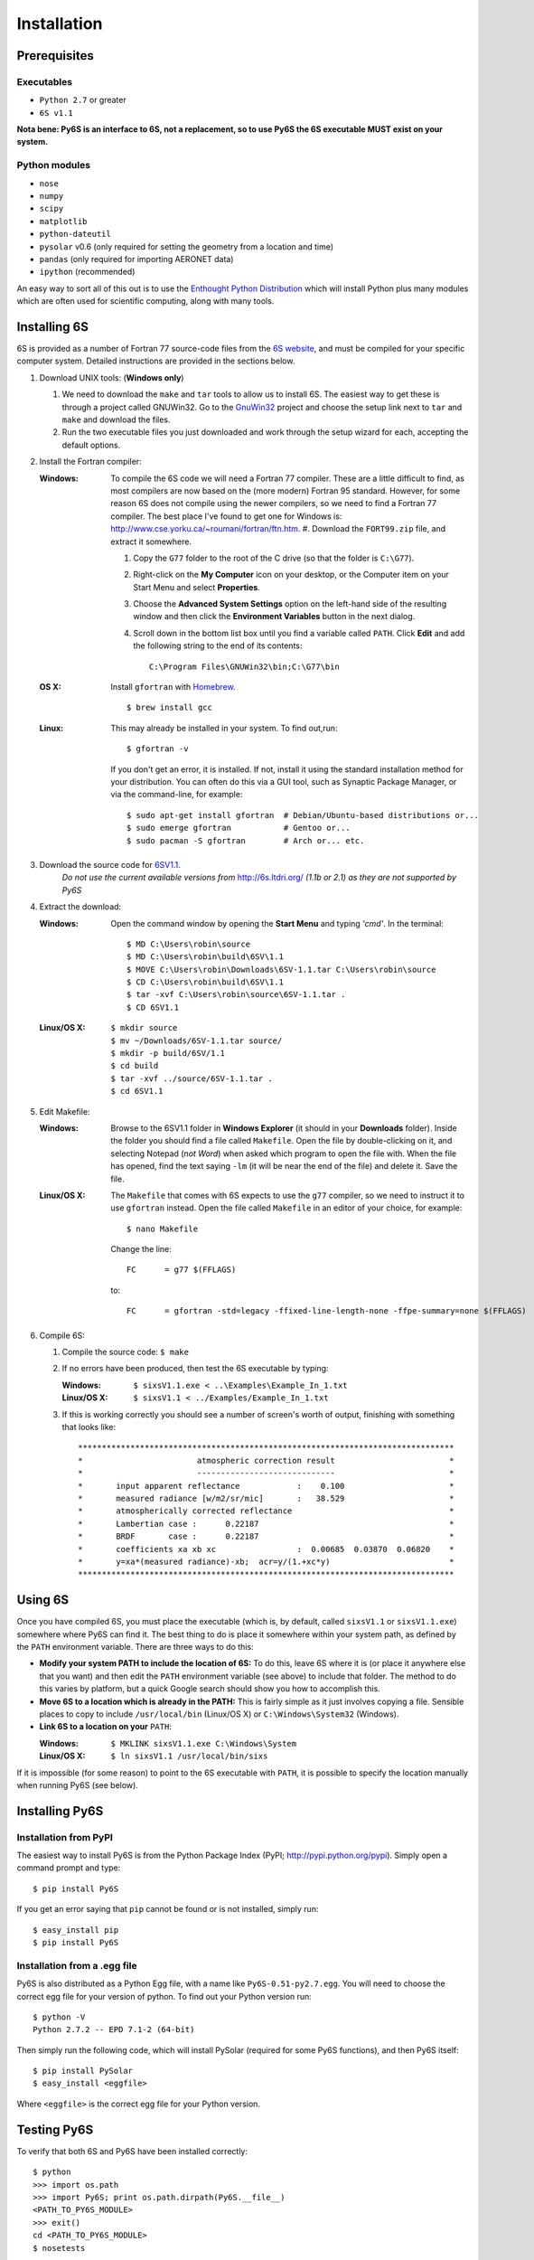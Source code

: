 Installation
================================

Prerequisites
-------------

Executables
^^^^^^^^^^^
* ``Python 2.7`` or greater
* ``6S v1.1``

**Nota bene: Py6S is an interface to 6S, not a replacement, so to use Py6S the 6S
executable MUST exist on your system.**

Python modules
^^^^^^^^^^^^^^
* ``nose``
* ``numpy``
* ``scipy``
* ``matplotlib``
* ``python-dateutil``
* ``pysolar`` v0.6 (only required for setting the geometry from a location and time)
* ``pandas`` (only required for importing AERONET data)
* ``ipython`` (recommended)

An easy way to sort all of this out is to use the `Enthought Python
Distribution <http://enthought.com/products/epd.php>`_ which will
install Python plus many modules which are often used for scientific
computing, along with many tools.

Installing 6S
-------------

6S is provided as a number of Fortran 77 source-code files from the
`6S website <http://6s.ltdri.org/>`_, and must be compiled for your
specific computer system. Detailed instructions are provided in the
sections below.

#. Download UNIX tools: (**Windows only**)

   #. We need to download the ``make`` and ``tar`` tools to allow us
      to install 6S. The easiest way to get these is through
      a project called GNUWin32. Go to the GnuWin32_ project and choose the
      setup link next to ``tar`` and ``make`` and download the files.

   #. Run the two executable files you just downloaded and work
      through the setup wizard for each, accepting the default
      options.
      
#. Install the Fortran compiler:
   
   :Windows: To compile the 6S code we will need a Fortran 77
             compiler. These are a little difficult to find, as most compilers
             are now based on the (more modern) Fortran 95 standard. However,
             for some reason 6S does not compile using the newer compilers, so
             we need to find a Fortran 77 compiler. The best place I've found
             to get one for Windows is:
             http://www.cse.yorku.ca/~roumani/fortran/ftn.htm.
             #. Download the ``FORT99.zip`` file, and extract it somewhere.     
             
             #. Copy the ``G77`` folder to the root of the C drive (so that
                the folder is ``C:\G77``).

             #. Right-click on the **My Computer** icon on your desktop, or
                the Computer item on your Start Menu and select
                **Properties**.

             #. Choose the **Advanced System Settings** option on the
                left-hand side of the resulting window and then click the
                **Environment Variables** button in the next dialog.

             #. Scroll down in the bottom list box until you find a
                variable called ``PATH``. Click **Edit** and add the following
                string to the end of its contents::
                  C:\Program Files\GNUWin32\bin;C:\G77\bin

   :OS X: Install ``gfortran`` with Homebrew_.

          ::

             $ brew install gcc

   :Linux: This may already be installed in your system.  To find out,run::

              $ gfortran -v

           If you don't get an error, it is installed.  If not, install it
           using the standard installation method for your distribution. You
           can often do this via a GUI tool, such as Synaptic Package
           Manager, or via the command-line, for example::
             $ sudo apt-get install gfortran  # Debian/Ubuntu-based distributions or...
             $ sudo emerge gfortran           # Gentoo or...
             $ sudo pacman -S gfortran        # Arch or... etc.
  
#. Download the source code for 6SV1.1_.
    *Do not use the current available versions from*
    http://6s.ltdri.org/ *(1.1b or 2.1) as they are not supported
    by Py6S*
      
#. Extract the download:
   
   :Windows: Open the command window by opening the **Start Menu** and
             typing *'cmd'*.  In the terminal::
               $ MD C:\Users\robin\source
               $ MD C:\Users\robin\build\6SV\1.1
               $ MOVE C:\Users\robin\Downloads\6SV-1.1.tar C:\Users\robin\source
               $ CD C:\Users\robin\build\6SV\1.1
               $ tar -xvf C:\Users\robin\source\6SV-1.1.tar .
               $ CD 6SV1.1

   :Linux/OS X:
      
      ::
         
         $ mkdir source
         $ mv ~/Downloads/6SV-1.1.tar source/
         $ mkdir -p build/6SV/1.1
         $ cd build
         $ tar -xvf ../source/6SV-1.1.tar .
         $ cd 6SV1.1

#. Edit Makefile:

   :Windows: Browse to the 6SV1.1 folder in **Windows Explorer** (it
             should in your **Downloads** folder). Inside the folder
             you should find a file called ``Makefile``. Open the file
             by double-clicking on it, and selecting Notepad (*not
             Word*) when asked which program to open the file
             with. When the file has opened, find the text saying
             ``-lm`` (it will be near the end of the file) and delete
             it. Save the file.

   :Linux/OS X: The ``Makefile`` that comes with 6S expects to use the ``g77``
                compiler, so we need to instruct it to use ``gfortran``
                instead. Open the file called ``Makefile`` in an editor of your
                choice, for example::
                  
                  $ nano Makefile

                Change the line::

                  FC      = g77 $(FFLAGS)

                to::

                  FC      = gfortran -std=legacy -ffixed-line-length-none -ffpe-summary=none $(FFLAGS)

#. Compile 6S:

   #. Compile the source code: ``$ make``

   #. If no errors have been produced, then test the 6S executable by
      typing:
      
      :Windows: ``$ sixsV1.1.exe < ..\Examples\Example_In_1.txt``
      :Linux/OS X: ``$ sixsV1.1 < ../Examples/Example_In_1.txt``

   #. If this is working correctly you should see a number of screen's
      worth of output, finishing with something that looks like::
        *******************************************************************************
        *                        atmospheric correction result                        *
        *                        -----------------------------                        *
        *       input apparent reflectance            :    0.100                      *
        *       measured radiance [w/m2/sr/mic]       :   38.529                      *
        *       atmospherically corrected reflectance                                 *
        *       Lambertian case :      0.22187                                        *
        *       BRDF       case :      0.22187                                        *
        *       coefficients xa xb xc                 :  0.00685  0.03870  0.06820    *
        *       y=xa*(measured radiance)-xb;  acr=y/(1.+xc*y)                         *
        *******************************************************************************
   
Using 6S
--------

Once you have compiled 6S, you must place the executable (which is, by
default, called ``sixsV1.1`` or ``sixsV1.1.exe``) somewhere where Py6S can find it. The
best thing to do is place it somewhere within your system path, as defined by the ``PATH``
environment variable. There are three ways to do this:

* **Modify your system PATH to include the location of 6S:**
  To do this, leave 6S where it is (or place it anywhere else that you
  want) and then edit the ``PATH`` environment variable (see above) to include that
  folder. The method to do this varies by platform, but a quick Google
  search should show you how to accomplish this.
  
* **Move 6S to a location which is already in the PATH:**
  This is fairly simple as it just involves copying a file. Sensible
  places to copy to include ``/usr/local/bin`` (Linux/OS X) or
  ``C:\Windows\System32`` (Windows).

* **Link 6S to a location on your** ``PATH``:

  :Windows: ``$ MKLINK sixsV1.1.exe C:\Windows\System``
  :Linux/OS X: ``$ ln sixsV1.1 /usr/local/bin/sixs``
    
If it is impossible (for some reason) to point to the 6S executable
with ``PATH``, it is possible to specify the location manually when
running Py6S (see below).


Installing Py6S
---------------

Installation from PyPI
^^^^^^^^^^^^^^^^^^^^^^
The easiest way to install Py6S is from the Python Package Index
(PyPI; http://pypi.python.org/pypi). Simply open a command prompt and
type::
  $ pip install Py6S
  
If you get an error saying that ``pip`` cannot be found or is not
installed, simply run::
  $ easy_install pip
  $ pip install Py6S
  

Installation from a .egg file
^^^^^^^^^^^^^^^^^^^^^^^^^^^^^
Py6S is also distributed as a Python Egg file, with a name like
``Py6S-0.51-py2.7.egg``. You will need to choose the correct egg file
for your version of python. To find out your Python version run::
  
  $ python -V
  Python 2.7.2 -- EPD 7.1-2 (64-bit)
  
Then simply run the following code, which will install PySolar (required for some Py6S functions), and then Py6S itself::

  $ pip install PySolar
  $ easy_install <eggfile>
  
Where ``<eggfile>`` is the correct egg file for your Python version.

Testing Py6S
------------
To verify that both 6S and Py6S have been installed correctly::

  $ python
  >>> import os.path
  >>> import Py6S; print os.path.dirpath(Py6S.__file__)
  <PATH_TO_PY6S_MODULE>
  >>> exit()
  cd <PATH_TO_PY6S_MODULE>
  $ nosetests

To check that Py6S can find the 6S executable::

  $ python
  >>> from Py6S import *
  >>> SixS.test()  
  6S wrapper script by Robin Wilson
  Using 6S located at <PATH_TO_SIXS_EXE>
  Running 6S using a set of test parameters
  The results are:
  Expected result: 619.158000
  Actual result: 619.158000
  #### Results agree, Py6S is working correctly
  
This shows where the 6S executable that Py6S is using has been found
at <PATH_TO_SIXS_EXE>. If the executable cannot be found then it is
possible to specify the location manually::

  $ python
  >>> from Py6S import *
  >>> SixS.test("C:\Test\sixsV1.1")

If you choose this method then remember to include the same path
whenever you instantiate the ``SixS`` class, as follows::

  >>> from Py6S import *
  >>> s = SixS("C:\Test\sixsV1.1")

.. _GnuWin32: http://gnuwin32.sourceforge.net/packages.html
.. _Homebrew: http://brew.sh
.. _6SV1.1: https://dl.dropboxusercontent.com/u/315580/6SV-1.1.zip
